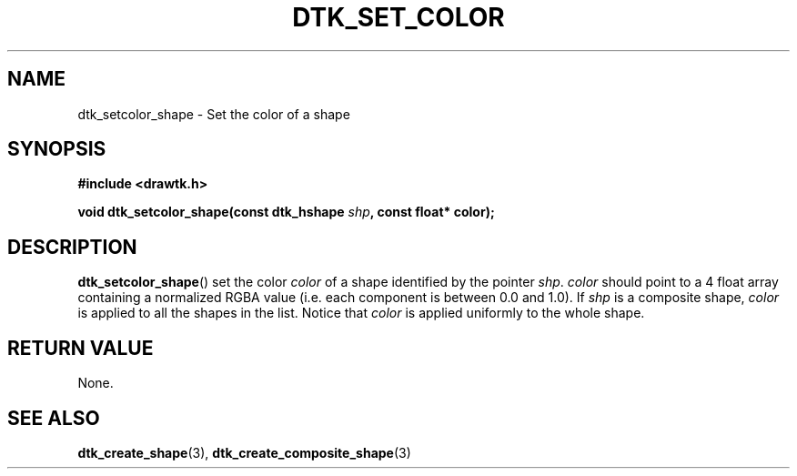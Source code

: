 .\"Copyright 2012 (c) EPFL
.TH DTK_SET_COLOR 3 2012 "EPFL" "Draw Toolkit manual"
.SH NAME
dtk_setcolor_shape - Set the color of a shape
.SH SYNOPSIS
.LP
.B #include <drawtk.h>
.sp
.BI "void dtk_setcolor_shape(const dtk_hshape " shp ", const float* color);"
.br
.SH DESCRIPTION
.LP
\fBdtk_setcolor_shape\fP() set the color \fIcolor\fP of a shape identified by the
pointer \fIshp\fP. \fIcolor\fP should point to a 4 float array containing a
normalized RGBA value (i.e. each component is between 0.0 and 1.0). If \fIshp\fP
is a composite shape, \fIcolor\fP is applied to all the shapes in the list.
Notice that \fIcolor\fP is applied uniformly to the whole shape.

.SH "RETURN VALUE"
.LP
None.
.SH "SEE ALSO"
.BR dtk_create_shape (3),
.BR dtk_create_composite_shape (3)

